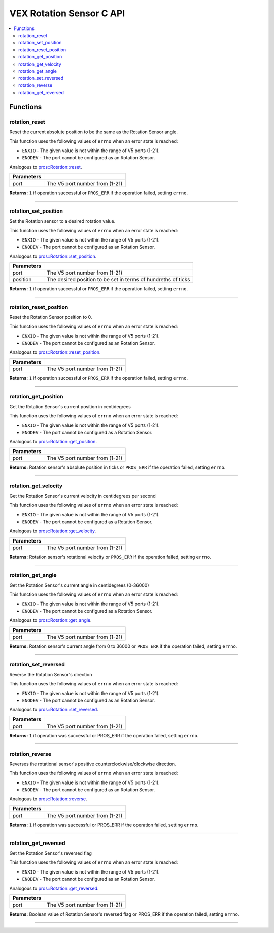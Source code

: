 .. highlight:: c
   :linenothreshold: 5

=========================
VEX Rotation Sensor C API
=========================

.. contents:: :local:

Functions
=========

rotation_reset
--------------

Reset the current absolute position to be the same as the Rotation Sensor angle.

This function uses the following values of ``errno`` when an error state is reached:

- ``ENXIO`` - The given value is not within the range of V5 ports (1-21).
- ``ENODEV`` - The port cannot be configured as an Rotation Sensor.

Analogous to `pros::Rotation::reset <../cpp/rotation.html#reset>`_.

.. tabs ::
   .. tab :: Prototype
      .. highlight:: c
      ::

        int32_t rotation_reset(uint8_t port);

   .. tab :: Example
      .. highlight:: c
      ::

        #define ROTATION_PORT 1

        void opcontrol() {
          while (true) {
            
            if(controller_get_digital(CONTROLLER_MASTER, E_CONTROLLER_DIGITAL_X)){
                rotation_reset(ROTATION_PORT);
            }
            delay(20);
          }
        }

============ =================================================================================================================
 Parameters
============ =================================================================================================================
 port         The V5 port number from (1-21)
============ =================================================================================================================

**Returns:** ``1`` if operation successful or ``PROS_ERR`` if the operation failed, setting ``errno``.

----

rotation_set_position
---------------------

Set the Rotation sensor to a desired rotation value.

This function uses the following values of ``errno`` when an error state is reached:

- ``ENXIO`` - The given value is not within the range of V5 ports (1-21).
- ``ENODEV`` - The port cannot be configured as an Rotation Sensor.

Analogous to `pros::Rotation::set_position <../cpp/rotation.html#set-position>`_.

.. tabs ::
   .. tab :: Prototype
      .. highlight:: c
      ::

        int32_t rotation_set_position(uint8_t port, uint32_t position);

   .. tab :: Example
      .. highlight:: c
      ::

        #define ROTATION_PORT 1

        void opcontrol() {
          while (true) {
            
            if(controller_get_digital(CONTROLLER_MASTER, E_CONTROLLER_DIGITAL_X)){
                rotation_set_position(ROTATION_PORT, 600);
            }
            delay(20);
          }
        }

============ =================================================================================================================
 Parameters
============ =================================================================================================================
 port         The V5 port number from (1-21)
 position     The desired position to be set in terms of hundreths of ticks
============ =================================================================================================================

**Returns:** ``1``  if operation successful or ``PROS_ERR`` if the operation failed, setting ``errno``.

----

rotation_reset_position
-----------------------

Reset the Rotation Sensor position to 0.

This function uses the following values of ``errno`` when an error state is reached:

- ``ENXIO`` - The given value is not within the range of V5 ports (1-21).
- ``ENODEV`` - The port cannot be configured as an Rotation Sensor.

Analogous to `pros::Rotation::reset_position <../cpp/rotation.html#reset-position>`_.

.. tabs ::
   .. tab :: Prototype
      .. highlight:: c
      ::

        int32_t rotation_reset_position(uint8_t port);

   .. tab :: Example
      .. highlight:: c
      ::

        #define ROTATION_PORT 1

        void opcontrol() {
          while (true) {
            
            if(controller_get_digital(CONTROLLER_MASTER, E_CONTROLLER_DIGITAL_X)){
                rotation_reset_position(ROTATION_PORT);
            }
            delay(20);
          }
        }

============ =================================================================================================================
 Parameters
============ =================================================================================================================
 port         The V5 port number from (1-21)
============ =================================================================================================================

**Returns:** ``1``  if operation successful or ``PROS_ERR`` if the operation failed, setting ``errno``.

----

rotation_get_position
---------------------

Get the Rotation Sensor's current position in centidegrees

This function uses the following values of ``errno`` when an error state is reached:

- ``ENXIO`` - The given value is not within the range of V5 ports (1-21).
- ``ENODEV`` - The port cannot be configured as a Rotation Sensor.

Analogous to `pros::Rotation::get_position <../cpp/rotation.html#get-position>`_.

.. tabs ::
   .. tab :: Prototype
      .. highlight:: c
      ::

       int32_t rotation_get_position(uint8_t port);

   .. tab :: Example
      .. highlight:: c
      ::

        #define ROTATION_PORT 1

        void opcontrol() {
          while (true) {
            printf("Position: %d Ticks \n", rotation_get_position(ROTATION_PORT));
            delay(20);
          }
        }

============ =================================================================================================================
 Parameters
============ =================================================================================================================
 port         The V5 port number from (1-21)
============ =================================================================================================================

**Returns:** Rotation sensor's absolute position in ticks or ``PROS_ERR`` if the operation failed, setting ``errno``.

----

rotation_get_velocity
---------------------

Get the Rotation Sensor's current velocity in centidegrees per second

This function uses the following values of ``errno`` when an error state is reached:

- ``ENXIO`` - The given value is not within the range of V5 ports (1-21).
- ``ENODEV`` - The port cannot be configured as a Rotation Sensor.

Analogous to `pros::Rotation::get_velocity <../cpp/rotation.html#get-velocity>`_.

.. tabs ::
   .. tab :: Prototype
      .. highlight:: c
      ::

        int32_t rotation_get_velocity(uint8_t port);

   .. tab :: Example
      .. highlight:: c
      ::

        #define ROTATION_PORT 1

        void opcontrol() {
          while (true) {
            printf("Velocity: %d Ticks \n", rotation_get_velocity(ROTATION_PORT));
            delay(20);
          }
        }

============ =================================================================================================================
 Parameters
============ =================================================================================================================
 port         The V5 port number from (1-21)
============ =================================================================================================================

**Returns:** Rotation sensor's rotational velocity or ``PROS_ERR`` if the operation failed, setting ``errno``.

----


rotation_get_angle
------------------

Get the Rotation Sensor's current angle in centidegrees (0-36000)

This function uses the following values of ``errno`` when an error state is reached:

- ``ENXIO`` - The given value is not within the range of V5 ports (1-21).
- ``ENODEV`` - The port cannot be configured as a Rotation Sensor.

Analogous to `pros::Rotation::get_angle <../cpp/rotation.html#get-angle>`_.

.. tabs ::
   .. tab :: Prototype
      .. highlight:: c
      ::

        int32_t rotation_get_angle(uint8_t port);

   .. tab :: Example
      .. highlight:: c
      ::

        #define ROTATION_PORT 1

        void opcontrol() {
          while (true) {
            printf("Angle: %d Ticks \n", rotation_get_angle(ROTATION_PORT));
            delay(20);
          }
        }

============ =================================================================================================================
 Parameters
============ =================================================================================================================
 port         The V5 port number from (1-21)
============ =================================================================================================================

**Returns:** Rotation sensor's current angle from 0 to 36000 or ``PROS_ERR`` if the operation failed, setting ``errno``.

----

rotation_set_reversed
---------------------

Reverse the Rotation Sensor's direction

This function uses the following values of ``errno`` when an error state is reached:

- ``ENXIO`` - The given value is not within the range of V5 ports (1-21).
- ``ENODEV`` - The port cannot be configured as an Rotation Sensor.

Analogous to `pros::Rotation::set_reversed <../cpp/rotation.html#set-reversed>`_.

.. tabs ::
   .. tab :: Prototype
      .. highlight:: c
      ::

        int32_t rotation_set_reversed(uint8_t port)

   .. tab :: Example
      .. highlight:: c
      ::

        #define ROTATION_PORT 1

        void opcontrol() {
          pros::Rotation rotation_sensor(ROTATION_PORT);
          while (true) {
           if(controller_get_digital(CONTROLLER_MASTER, E_CONTROLLER_DIGITAL_X)){
                rotation_set_reversed(ROTATION_PORT);
            }
            pros::delay(20);
          }
        }

============ =================================================================================================================
 Parameters
============ =================================================================================================================
 port         The V5 port number from (1-21)
============ =================================================================================================================

**Returns:** ``1`` if operation was successful or PROS_ERR if the operation failed, setting ``errno``.

----

rotation_reverse
----------------

Reverses the rotational sensor's positive counterclockwise/clockwise direction.

This function uses the following values of ``errno`` when an error state is reached:

- ``ENXIO`` - The given value is not within the range of V5 ports (1-21).
- ``ENODEV`` - The port cannot be configured as an Rotation Sensor.

Analogous to `pros::Rotation::reverse <../cpp/rotation.html#reverse>`_.

.. tabs ::
   .. tab :: Prototype
      .. highlight:: c
      ::

        int32_t rotation_reverse(uint8_t port)

   .. tab :: Example
      .. highlight:: c
      ::

        #define ROTATION_PORT 1

        void opcontrol() {
          pros::Rotation rotation_sensor(ROTATION_PORT);
          while (true) {
           if(controller_get_digital(CONTROLLER_MASTER, E_CONTROLLER_DIGITAL_X)){
                rotation_reverse(ROTATION_PORT);
            }
            pros::delay(20);
          }
        }

============ =================================================================================================================
 Parameters
============ =================================================================================================================
 port         The V5 port number from (1-21)
============ =================================================================================================================

**Returns:** ``1`` if operation was successful or PROS_ERR if the operation failed, setting ``errno``.

----

rotation_get_reversed
---------------------

Get the Rotation Sensor's reversed flag

This function uses the following values of ``errno`` when an error state is reached:

- ``ENXIO`` - The given value is not within the range of V5 ports (1-21).
- ``ENODEV`` - The port cannot be configured as an Rotation Sensor.

Analogous to `pros::Rotation::get_reversed <../cpp/rotation.html#get-reversed>`_.

.. tabs ::
   .. tab :: Prototype
      .. highlight:: c
      ::

        int32_t rotation_get_reverse(uint8_t port)

   .. tab :: Example
      .. highlight:: c
      ::

        #define ROTATION_PORT 1

        void opcontrol() {
          pros::Rotation rotation_sensor(ROTATION_PORT);
          while (true) {
           if(controller_get_digital(CONTROLLER_MASTER, E_CONTROLLER_DIGITAL_X)){
                rotation_get_reversed(ROTATION_PORT);
            }
            pros::delay(20);
          }
        }

============ =================================================================================================================
 Parameters
============ =================================================================================================================
 port         The V5 port number from (1-21)
============ =================================================================================================================

**Returns:** Boolean value of Rotation Sensor's reversed flag or PROS_ERR if the operation failed, setting ``errno``.

----